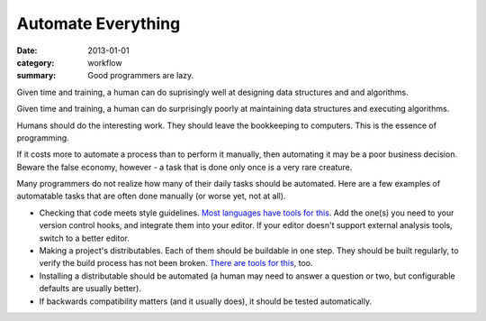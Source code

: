 Automate Everything
===================

:date: 2013-01-01
:category: workflow
:summary: Good programmers are lazy.

Given time and training, a human can do suprisingly well at designing data
structures and and algorithms.

Given time and training, a human can do surprisingly poorly at maintaining data
structures and executing algorithms.

Humans should do the interesting work. They should leave the bookkeeping to
computers. This is the essence of programming.

If it costs more to automate a process than to perform it manually, then
automating it may be a poor business decision. Beware the false economy,
however - a task that is done only once is a very rare creature.

Many programmers do not realize how many of their daily tasks should be
automated. Here are a few examples of automatable tasks that are often done
manually (or worse yet, not at all).

* Checking that code meets style guidelines.
  `Most <https://pypi.python.org/pypi/pep8>`__
  `languages <http://clang-analyzer.llvm.org/>`__
  `have <http://www.jshint.com/about/>`__
  `tools <https://github.com/squizlabs/PHP_CodeSniffer>`__
  `for <https://github.com/bbatsov/rubocop>`__
  `this <http://checkstyle.sourceforge.net/>`__. Add the one(s) you need
  to your version control hooks, and integrate them into your editor.
  If your editor doesn't support external analysis tools, switch to a better
  editor.
* Making a project's distributables. Each of them should be buildable in one
  step. They should be built regularly, to verify the build process has
  not been broken. `There <http://www.gnu.org/software/make/>`__
  `are <http://ant.apache.org/>`__ `tools <http://www.phing.info/>`__
  `for <http://buildbot.net/>`__ `this <http://maven.apache.org/>`__, too.
* Installing a distributable should be automated (a human may need to answer
  a question or two, but configurable defaults are usually better).
* If backwards compatibility matters (and it usually does), it should be
  tested automatically.
